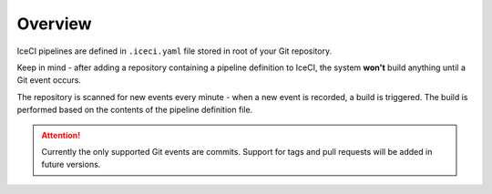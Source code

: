 Overview
########

IceCI pipelines are defined in ``.iceci.yaml`` file stored in root of your Git repository.

Keep in mind - after adding a repository containing a pipeline definition to IceCI, the system  **won't** build anything until a Git event occurs.

The repository is scanned for new events every minute - when a new event is recorded, a build is triggered. The build is performed based on the contents of the pipeline definition file.

.. attention::
  Currently the only supported Git events are commits. Support for tags and pull requests will be added in future versions.
